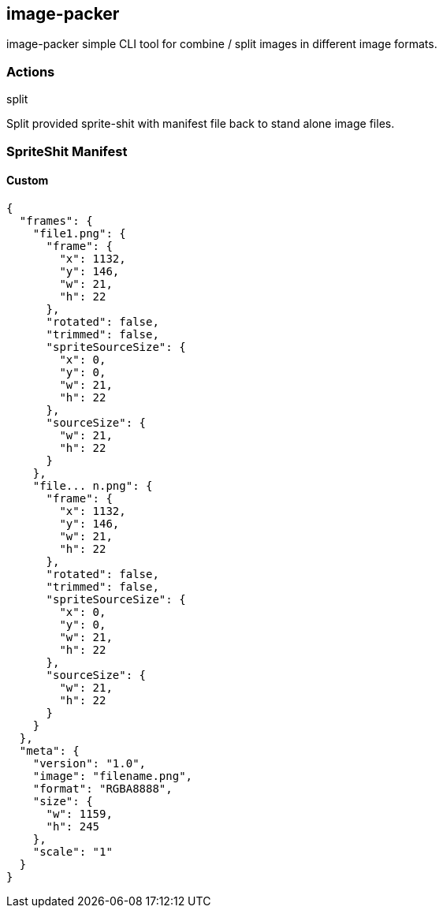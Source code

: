 == image-packer
image-packer simple CLI tool for combine / split images in different image formats.

=== Actions

.split
Split provided sprite-shit with manifest file back to stand alone image files.


=== SpriteShit Manifest

==== Custom
[source,json]
----
{
  "frames": {
    "file1.png": {
      "frame": {
        "x": 1132,
        "y": 146,
        "w": 21,
        "h": 22
      },
      "rotated": false,
      "trimmed": false,
      "spriteSourceSize": {
        "x": 0,
        "y": 0,
        "w": 21,
        "h": 22
      },
      "sourceSize": {
        "w": 21,
        "h": 22
      }
    },
    "file... n.png": {
      "frame": {
        "x": 1132,
        "y": 146,
        "w": 21,
        "h": 22
      },
      "rotated": false,
      "trimmed": false,
      "spriteSourceSize": {
        "x": 0,
        "y": 0,
        "w": 21,
        "h": 22
      },
      "sourceSize": {
        "w": 21,
        "h": 22
      }
    }
  },
  "meta": {
    "version": "1.0",
    "image": "filename.png",
    "format": "RGBA8888",
    "size": {
      "w": 1159,
      "h": 245
    },
    "scale": "1"
  }
}
----

